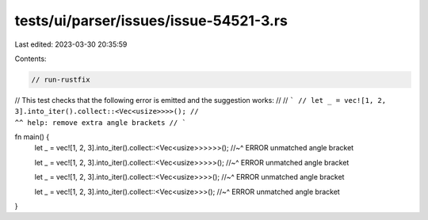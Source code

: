 tests/ui/parser/issues/issue-54521-3.rs
=======================================

Last edited: 2023-03-30 20:35:59

Contents:

.. code-block:: rs

    // run-rustfix

// This test checks that the following error is emitted and the suggestion works:
//
// ```
// let _ = vec![1, 2, 3].into_iter().collect::<Vec<usize>>>>();
//                                                        ^^ help: remove extra angle brackets
// ```

fn main() {
    let _ = vec![1, 2, 3].into_iter().collect::<Vec<usize>>>>>>();
    //~^ ERROR unmatched angle bracket

    let _ = vec![1, 2, 3].into_iter().collect::<Vec<usize>>>>>();
    //~^ ERROR unmatched angle bracket

    let _ = vec![1, 2, 3].into_iter().collect::<Vec<usize>>>>();
    //~^ ERROR unmatched angle bracket

    let _ = vec![1, 2, 3].into_iter().collect::<Vec<usize>>>();
    //~^ ERROR unmatched angle bracket
}


